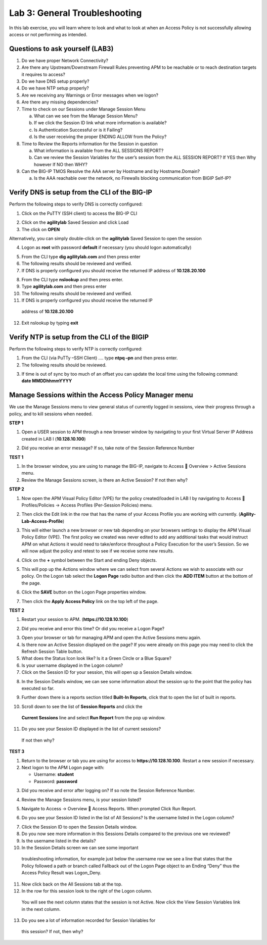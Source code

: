 Lab 3: General Troubleshooting
================================

In this lab exercise, you will learn where to look and what to look at
when an Access Policy is not successfully allowing access or not
performing as intended.

Questions to ask yourself (LAB3)
--------------------------------

1. Do we have proper Network Connectivity?

2. Are there any Upstream/Downstream Firewall Rules preventing APM to be
   reachable or to reach destination targets it requires to access?

3. Do we have DNS setup properly?

4. Do we have NTP setup properly?

5. Are we receiving any Warnings or Error messages when we logon?

6. Are there any missing dependencies?

7. Time to check on our Sessions under Manage Session Menu

   a. What can we see from the Manage Session Menu?

   b. If we click the Session ID link what more information is
      available?

   c. Is Authentication Successful or is it Failing?

   d. Is the user receiving the proper ENDING ALLOW from the Policy?

8. Time to Review the Reports information for the Session in question

   a. What information is available from the ALL SESSIONS REPORT?

   b. Can we review the Session Variables for the user’s session from
      the ALL SESSION REPORT? If YES then Why however If NO then WHY?

9. Can the BIG-IP TMOS Resolve the AAA server by Hostname and by
   Hostname.Domain?

   a. Is the AAA reachable over the network, no Firewalls blocking
      communication from BIGIP Self-IP?

Verify DNS is setup from the CLI of the BIG-IP
----------------------------------------------

Perform the following steps to verify DNS is correctly configured:

|image26|

1. Click on the PuTTY (SSH client) to access the BIG-IP CLI

|image27|

2. Click on the **agilitylab** Saved Session and click Load

3. The click on **OPEN**

Alternatively, you can simply double-click on the **agilitylab** Saved
Session to open the session

|image28|

4. Logon as **root** with password **default** if necessary (you should
   logon automatically)

|image29|

5. From the CLI type **dig agilitylab.com** and then press enter

6. The following results should be reviewed and verified.

7. If DNS is properly configured you should receive the returned IP
   address of **10.128.20.100**

|image30|

8. From the CLI type **nslookup** and then press enter.

9. Type **agilitylab.com** and then press enter

10. The following results should be reviewed and verified.

11. If DNS is properly configured you should receive the returned IP
   address of **10.128.20.100**

12. Exit nslookup by typing **exit**

Verify NTP is setup from the CLI of the BIGIP
---------------------------------------------

Perform the following steps to verify NTP is correctly configured:

|image31|

1. From the CLI (via PuTTy –SSH Client) …. type **ntpq –pn** and then
   press enter.

2. The following results should be reviewed.

|image32|

3. | If time is out of sync by too much of an offset you can update the
     local time using the following command:
   | **date MMDDhhmmYYYY**

Manage Sessions within the Access Policy Manager menu
-----------------------------------------------------

We use the Manage Sessions menu to view general status of currently
logged in sessions, view their progress through a policy, and to kill
sessions when needed.

**STEP 1**

|image33|

1. Open a USER session to APM through a new browser window by navigating
   to your first Virtual Server IP Address created in LAB I
   (**10.128.10.100**)

|image34|

2. Did you receive an error message? If so, take note of the Session
   Reference Number

**TEST 1**

|image35|

1. In the browser window, you are using to manage the BIG-IP, navigate
   to Access  Overview > Active Sessions menu.

2. Review the Manage Sessions screen, is there an Active Session? If not
   then why?

**STEP 2**

|image36|

1. Now open the APM Visual Policy Editor (VPE) for the policy
   created/loaded in LAB I by navigating to Access  Profiles/Policies
   -> Access Profiles (Per-Session Policies) menu.

|image37|

2. Then click the Edit link in the row that has the name of your Access
   Profile you are working with currently.
   (**Agility-Lab-Access-Profile**)

|image38|

3. This will either launch a new browser or new tab depending on your
   browsers settings to display the APM Visual Policy Editor (VPE). The
   first policy we created was never edited to add any additional tasks
   that would instruct APM on what Actions it would need to take/enforce
   throughout a Policy Execution for the user’s Session. So we will now
   adjust the policy and retest to see if we receive some new results.

|image39|

4. Click on the **+** symbol between the Start and ending Deny objects.

|image40|

5. This will pop up the Actions window where we can select from several
   Actions we wish to associate with our policy. On the Logon tab select
   the **Logon Page** radio button and then click the **ADD ITEM**
   button at the bottom of the page.

|image41|

6. Click the **SAVE** button on the Logon Page properties window.

|image42|

7. Then click the **Apply Access Policy** link on the top left of the
   page.

**TEST 2**

|image43|

1. Restart your session to APM. (**https://10.128.10.100**)

|image44|

2. Did you receive and error this time? Or did you receive a Logon Page?

|image45|

3. Open your browser or tab for managing APM and open the Active
   Sessions menu again.

4. Is there now an Active Session displayed on the page? If you were
   already on this page you may need to click the Refresh Session Table
   button.

5. What does the Status Icon look like? Is it a Green Circle or a Blue
   Square?

6. Is your username displayed in the Logon column?

7. Click on the Session ID for your session, this will open up a Session
   Details window.

|image46|

8. In the Session Details window, we can see some information about the
   session up to the point that the policy has executed so far.

|image47|

9. Further down there is a reports section titled **Built-In Reports**,
   click that to open the list of built in reports.

|image48|

10. Scroll down to see the list of **Session Reports** and click the
   **Current Sessions** line and select **Run Report** from the pop up
   window.

|image49|

11. Do you see your Session ID displayed in the list of current sessions?
   If not then why?

**TEST 3**

|image50|

1. Return to the browser or tab you are using for access to
   **https://10.128.10.100**. Restart a new session if necessary.

2. Next logon to the APM Logon page with:

   -  Username: **student**
   -  Password: **password**

|image51|

3. Did you receive and error after logging on? If so note the Session
   Reference Number.

|image52|

4. Review the Manage Sessions menu, is your session listed?

|image53|

5. Navigate to Access -> Overview  Access Reports. When prompted Click
   Run Report.

|image54|

6. Do you see your Session ID listed in the list of All Sessions? Is the
   username listed in the Logon column?

|image55|

7. Click the Session ID to open the Session Details window.

8. Do you now see more information in this Sessions Details compared to
   the previous one we reviewed?

9. Is the username listed in the details?

10. In the Session Details screen we can see some important
   troubleshooting information, for example just below the username row
   we see a line that states that the Policy followed a path or branch
   called Fallback out of the Logon Page object to an Ending “Deny” thus
   the Access Policy Result was Logon\_Deny.

|image56|

11. Now click back on the All Sessions tab at the top.

12. In the row for this session look to the right of the Logon column.
   You will see the next column states that the session is not Active.
   Now click the View Session Variables link in the next column.

|image57|

13. Do you see a lot of information recorded for Session Variables for
   this session? If not, then why?

.. |image26| image:: /_static/class4/image33.png
   :width: 1.33004in
   :height: 0.80208in
.. |image27| image:: /_static/class4/image34.png
   :width: 5.25000in
   :height: 5.15331in
.. |image28| image:: /_static/class4/image36.png
   :width: 5.02778in
   :height: 1.68056in
.. |image29| image:: /_static/class4/image38.png
   :width: 5.30972in
   :height: 2.99931in
.. |image30| image:: /_static/class4/image39.png
   :width: 5.30000in
   :height: 0.98470in
.. |image31| image:: /_static/class4/image40.png
   :width: 5.30000in
   :height: 0.57609in
.. |image32| image:: /_static/class4/image42.png
   :width: 5.09722in
   :height: 0.65278in
.. |image33| image:: /_static/class4/image43.png
   :width: 5.30000in
   :height: 0.74486in
.. |image34| image:: /_static/class4/image44.png
   :width: 5.31250in
   :height: 5.79805in
.. |image35| image:: /_static/class4/image45.png
   :width: 5.24680in
   :height: 2.65625in
.. |image36| image:: /_static/class4/image47.png
   :width: 5.30972in
   :height: 1.95069in
.. |image37| image:: /_static/class4/image48.png
   :width: 5.30000in
   :height: 0.85074in
.. |image38| image:: /_static/class4/image49.png
   :width: 5.30000in
   :height: 1.51016in
.. |image39| image:: /_static/class4/image49.png
   :width: 5.30000in
   :height: 1.51016in
.. |image40| image:: /_static/class4/image51.png
   :width: 5.30972in
   :height: 4.78750in
.. |image41| image:: /_static/class4/image52.png
   :width: 5.27083in
   :height: 5.47535in
.. |image42| image:: /_static/class4/image53.png
   :width: 5.30000in
   :height: 1.47274in
.. |image43| image:: /_static/class4/image43.png
   :width: 5.30000in
   :height: 0.74486in
.. |image44| image:: /_static/class4/image54.png
   :width: 5.30000in
   :height: 4.27509in
.. |image45| image:: /_static/class4/image56.png
   :width: 5.30972in
   :height: 2.79931in
.. |image46| image:: /_static/class4/image58.png
   :width: 5.30972in
   :height: 0.71806in
.. |image47| image:: /_static/class4/image59.png
   :width: 5.30000in
   :height: 1.05629in
.. |image48| image:: /_static/class4/image60.png
   :width: 5.30000in
   :height: 1.88883in
.. |image49| image:: /_static/class4/image61.png
   :width: 5.30000in
   :height: 1.13638in
.. |image50| image:: /_static/class4/image62.png
   :width: 5.30000in
   :height: 3.50845in
.. |image51| image:: /_static/class4/image63.png
   :width: 5.31250in
   :height: 3.55414in
.. |image52| image:: /_static/class4/image64.png
   :width: 5.27045in
   :height: 3.28125in
.. |image53| image:: /_static/class4/image66.png
   :width: 5.30972in
   :height: 1.71875in
.. |image54| image:: /_static/class4/image67.png
   :width: 5.30000in
   :height: 0.95176in
.. |image55| image:: /_static/class4/image68.png
   :width: 5.28361in
   :height: 2.26042in
.. |image56| image:: /_static/class4/image69.png
   :width: 5.30000in
   :height: 0.95176in
.. |image57| image:: /_static/class4/image70.png
   :width: 5.30000in
   :height: 1.16637in
